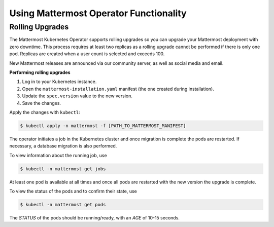 .. _use-kubernetes-mattermost:

Using Mattermost Operator Functionality
---------------------------------------

Rolling Upgrades
~~~~~~~~~~~~~~~~

The Mattermost Kubernetes Operator supports rolling upgrades so you can upgrade
your Mattermost deployment with zero downtime. This process
requires at least two replicas as a rolling upgrade cannot be performed if there is only one pod.
Replicas are created when a user count is selected and exceeds 100.

New Mattermost releases are announced via our community server, as well as social media and email.

**Performing rolling upgrades**

1. Log in to your Kubernetes instance.
2. Open the ``mattermost-installation.yaml`` manifest (the one created during installation).
3. Update the ``spec.version`` value to the new version.
4. Save the changes.

Apply the changes with ``kubectl``:

.. code-block:: sh

  $ kubectl apply -n mattermost -f [PATH_TO_MATTERMOST_MANIFEST]

The operator initiates a job in the Kubernetes cluster and once migration is complete the pods are restarted. If necessary,
a database migration is also performed.

To view information about the running job, use

.. code-block:: sh

  $ kubectl -n mattermost get jobs

At least one pod is available at all times and once all pods are restarted with the new version the upgrade is complete.

To view the status of the pods and to confirm their state, use

.. code-block:: sh

  $ kubectl -n mattermost get pods

The *STATUS* of the pods should be running/ready, with an *AGE* of 10-15 seconds.
